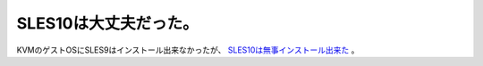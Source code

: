SLES10は大丈夫だった。
======================

KVMのゲストOSにSLES9はインストール出来なかったが、 `SLES10は無事インストール出来た <http://www.palmtb.net/index.php?KVM%A4%CE%A5%B2%A5%B9%A5%C8OS%C6%B0%BA%EE%B3%CE%C7%A7%BA%D1%A4%DF%A5%EA%A5%B9%A5%C8#vdbf0c81>`_ 。






.. author:: default
.. categories:: Unix/Linux,computer,virt.
.. tags::
.. comments::
